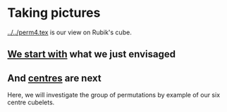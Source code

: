 # 20220813 (C) Gunter Liszewski -*- mode: org; -*-
* Taking pictures
  [[../../perm4.tex]] is our view on Rubik's cube.
   
** [[./orientation_4.pov][We start with]] what we just envisaged

[[./orientation_4.png]]

** And [[./centres_5.pov][centres]] are next

   Here, we will investigate the group of permutations
   by example of our six centre cubelets.
   
[[./centres_5.png]]
